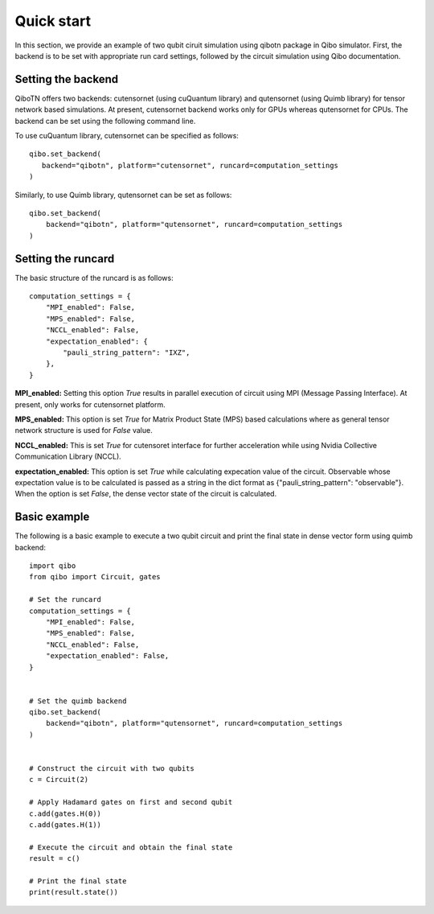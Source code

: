 Quick start
===========

In this section, we provide an example of two qubit ciruit simulation using qibotn package in Qibo simulator. First, the backend is to be set with appropriate run card settings, followed by the circuit simulation using Qibo documentation.

Setting the backend
"""""""""""""""""""

QiboTN offers two backends: cutensornet (using cuQuantum library) and qutensornet (using Quimb library) for tensor network based simulations. At present, cutensornet backend works only for GPUs whereas qutensornet for CPUs.  The backend can be set using the following command line.

To use cuQuantum library, cutensornet can be specified as follows::

   qibo.set_backend(
      backend="qibotn", platform="cutensornet", runcard=computation_settings
   )

Similarly, to use Quimb library, qutensornet can be set as follows::

   qibo.set_backend(
       backend="qibotn", platform="qutensornet", runcard=computation_settings
   )

Setting the runcard
"""""""""""""""""""

The basic structure of the runcard is as follows::

   computation_settings = {
       "MPI_enabled": False,
       "MPS_enabled": False,
       "NCCL_enabled": False,
       "expectation_enabled": {
           "pauli_string_pattern": "IXZ",
       },
   }


**MPI_enabled:** Setting this option *True* results in parallel execution of circuit using MPI (Message Passing Interface). At present, only works for cutensornet platform.

**MPS_enabled:** This option is set *True* for Matrix Product State (MPS) based calculations where as general tensor network structure is used for *False* value.

**NCCL_enabled:** This is set *True* for cutensoret interface for further acceleration while using Nvidia Collective Communication Library (NCCL).

**expectation_enabled:** This option is set *True* while calculating expecation value of the circuit. Observable whose expectation value is to be calculated is passed as a string in the dict format as {"pauli_string_pattern": "observable"}. When the option is set *False*, the dense vector state of the circuit is calculated.


Basic example
"""""""""""""

The following is a basic example to execute a two qubit circuit and print the final state in dense vector form using quimb backend::
   
   import qibo
   from qibo import Circuit, gates

   # Set the runcard
   computation_settings = {
       "MPI_enabled": False,
       "MPS_enabled": False,
       "NCCL_enabled": False,
       "expectation_enabled": False,
   }


   # Set the quimb backend
   qibo.set_backend(
       backend="qibotn", platform="qutensornet", runcard=computation_settings
   )


   # Construct the circuit with two qubits
   c = Circuit(2)

   # Apply Hadamard gates on first and second qubit
   c.add(gates.H(0))
   c.add(gates.H(1))

   # Execute the circuit and obtain the final state
   result = c()

   # Print the final state
   print(result.state())
